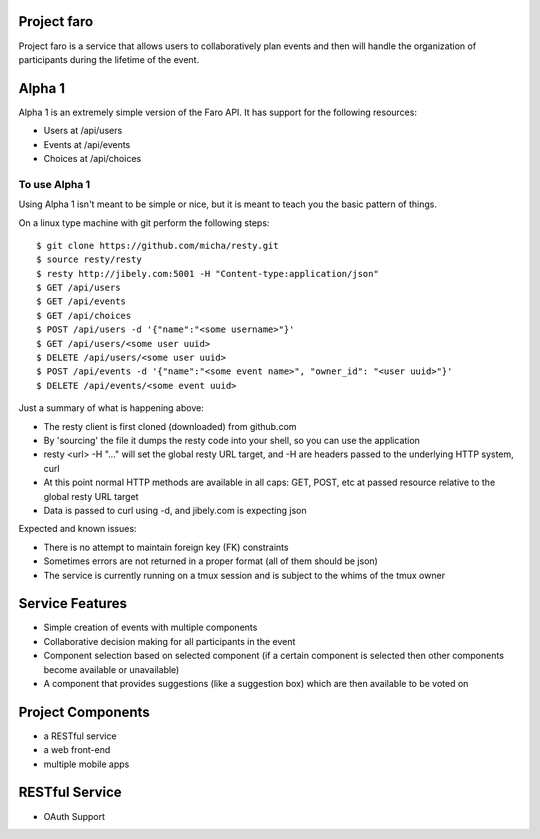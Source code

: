 Project faro
======

Project faro is a service that allows users to collaboratively plan events and then
will handle the organization of participants during the lifetime of the event.

Alpha 1
=======

Alpha 1 is an extremely simple version of the Faro API. It has support for the
following resources:

* Users at /api/users
* Events at /api/events
* Choices at /api/choices

To use Alpha 1
--------------

Using Alpha 1 isn't meant to be simple or nice, but it is meant to teach you
the basic pattern of things.

On a linux type machine with git perform the following steps::

  $ git clone https://github.com/micha/resty.git
  $ source resty/resty
  $ resty http://jibely.com:5001 -H "Content-type:application/json"
  $ GET /api/users
  $ GET /api/events
  $ GET /api/choices
  $ POST /api/users -d '{"name":"<some username>"}'
  $ GET /api/users/<some user uuid>
  $ DELETE /api/users/<some user uuid>
  $ POST /api/events -d '{"name":"<some event name>", "owner_id": "<user uuid>"}'
  $ DELETE /api/events/<some event uuid>

Just a summary of what is happening above:

- The resty client is first cloned (downloaded) from github.com
- By 'sourcing' the file it dumps the resty code into your shell, so you can use
  the application
- resty <url> -H "..." will set the global resty URL target, and -H are headers
  passed to the underlying HTTP system, curl
- At this point normal HTTP methods are available in all caps: GET, POST, etc
  at passed resource relative to the global resty URL target
- Data is passed to curl using -d, and jibely.com is expecting json

Expected and known issues:

- There is no attempt to maintain foreign key (FK) constraints
- Sometimes errors are not returned in a proper format (all of them should be
  json)
- The service is currently running on a tmux session and is subject to the
  whims of the tmux owner

Service Features
================

* Simple creation of events with multiple components
* Collaborative decision making for all participants in the event
* Component selection based on selected component (if a certain component is
  selected then other components become available or unavailable)
* A component that provides suggestions (like a suggestion box) which are then
  available to be voted on 

Project Components
==================

* a RESTful service
* a web front-end
* multiple mobile apps

RESTful Service
===============

* OAuth Support

